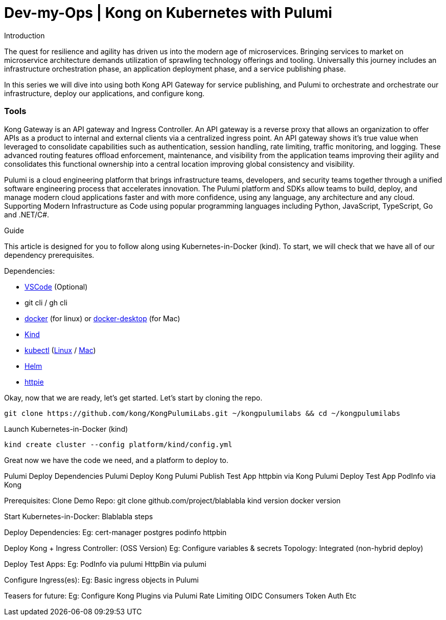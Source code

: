 :showtitle:
:doctitle: Dev-my-Ops | Kong on Kubernetes with Pulumi

.Introduction
The quest for resilience and agility has driven us into the modern age of microservices. Bringing services to market on microservice architecture demands utilization of sprawling technology offerings and tooling. Universally this journey includes an infrastructure orchestration phase, an application deployment phase, and a service publishing phase.

In this series we will dive into using both Kong API Gateway for service publishing, and Pulumi to orchestrate and orchestrate our infrastructure, deploy our applications, and configure kong.

=== Tools

Kong Gateway is an API gateway and Ingress Controller. An API gateway is a reverse proxy that allows an organization to offer APIs as a product to internal and external clients via a centralized ingress point. An API gateway shows it’s true value when leveraged to consolidate capabilities such as authentication, session handling, rate limiting, traffic monitoring, and logging. These advanced routing features offload enforcement, maintenance, and visibility from the application teams improving their agility and consolidates this functional ownership into a central location improving global consistency and visibility.

Pulumi is a cloud engineering platform that brings infrastructure teams, developers, and security teams together through a unified software engineering process that accelerates innovation. The Pulumi platform and SDKs allow teams to build, deploy, and manage modern cloud applications faster and with more confidence, using any language, any architecture and any cloud. Supporting Modern Infrastructure as Code using popular programming languages including Python, JavaScript, TypeScript, Go and .NET/C#.

.Guide

This article is designed for you to follow along using Kubernetes-in-Docker (kind). To start, we will check that we have all of our dependency prerequisites. +

Dependencies:

- https://code.visualstudio.com[VSCode] (Optional)
- git cli / gh cli
- https://docs.docker.com/engine/reference/run[docker] (for linux) or https://www.docker.com/products/docker-desktop[docker-desktop] (for Mac)
- https://kind.sigs.k8s.io[Kind]
- https://kubernetes.io/docs/reference/kubectl/kubectl[kubectl] (https://kubernetes.io/docs/tasks/tools/install-kubectl-linux[Linux] / https://kubernetes.io/docs/tasks/tools/install-kubectl-macos[Mac])
- https://helm.sh/docs/intro/install[Helm]
- https://httpie.io/docs/cli/installation[httpie]


Okay, now that we are ready, let's get started. Let's start by cloning the repo. +
```sh
git clone https://github.com/kong/KongPulumiLabs.git ~/kongpulumilabs && cd ~/kongpulumilabs
```

Launch Kubernetes-in-Docker (kind) +
```sh
kind create cluster --config platform/kind/config.yml
```

Great now we have the code we need, and a platform to deploy to.

Pulumi Deploy Dependencies
Pulumi Deploy Kong
Pulumi Publish Test App httpbin via Kong
Pulumi Deploy Test App PodInfo via Kong


Prerequisites:
Clone Demo Repo:
git clone github.com/project/blablabla
kind version
docker version

Start Kubernetes-in-Docker:
	Blablabla steps

Deploy Dependencies:
Eg:
cert-manager
postgres
podinfo
httpbin

Deploy Kong + Ingress Controller: (OSS Version)
Eg:
Configure variables & secrets
Topology: Integrated (non-hybrid deploy)

Deploy Test Apps:
Eg:
PodInfo via pulumi
HttpBin via pulumi

Configure Ingress(es):
Eg:
Basic ingress objects in Pulumi

Teasers for future:
Eg:
Configure Kong Plugins via Pulumi
Rate Limiting
OIDC
Consumers
Token Auth
Etc
